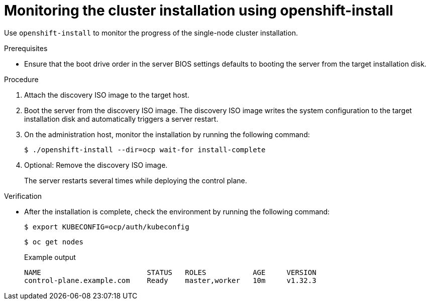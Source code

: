 // This is included in the following assemblies:
//
// installing_sno/install-sno-installing-sno.adoc

:_mod-docs-content-type: PROCEDURE
[id="install-sno-monitoring-the-installation-manually_{context}"]
= Monitoring the cluster installation using openshift-install

Use `openshift-install` to monitor the progress of the single-node cluster installation.

.Prerequisites

* Ensure that the boot drive order in the server BIOS settings defaults to booting the server from the target installation disk.

.Procedure

. Attach the discovery ISO image to the target host.

. Boot the server from the discovery ISO image. The discovery ISO image writes the system configuration to the target installation disk and automatically triggers a server restart.

. On the administration host, monitor the installation by running the following command:
ifndef::openshift-origin[]
+
[source,terminal]
----
$ ./openshift-install --dir=ocp wait-for install-complete
----
endif::openshift-origin[]
ifdef::openshift-origin[]
+
[source,terminal]
----
$ ./openshift-install --dir=sno wait-for install-complete
----
endif::openshift-origin[]

. Optional: Remove the discovery ISO image.
+
The server restarts several times while deploying the control plane.

.Verification

* After the installation is complete, check the environment by running the following command:
ifndef::openshift-origin[]
+
[source,terminal]
----
$ export KUBECONFIG=ocp/auth/kubeconfig
----
endif::openshift-origin[]
ifdef::openshift-origin[]
+
[source,terminal]
----
$ export KUBECONFIG=sno/auth/kubeconfig
----
endif::openshift-origin[]
+
[source,terminal]
----
$ oc get nodes
----
+
.Example output
ifndef::openshift-origin[]
[source,terminal]
----
NAME                         STATUS   ROLES           AGE     VERSION
control-plane.example.com    Ready    master,worker   10m     v1.32.3
----
endif::openshift-origin[]
ifdef::openshift-origin[]
[source,terminal]
----
NAME                         STATUS   ROLES           AGE     VERSION
control-plane.example.com    Ready    master,worker   10m     v1.27.9+e36e183
----
endif::openshift-origin[]